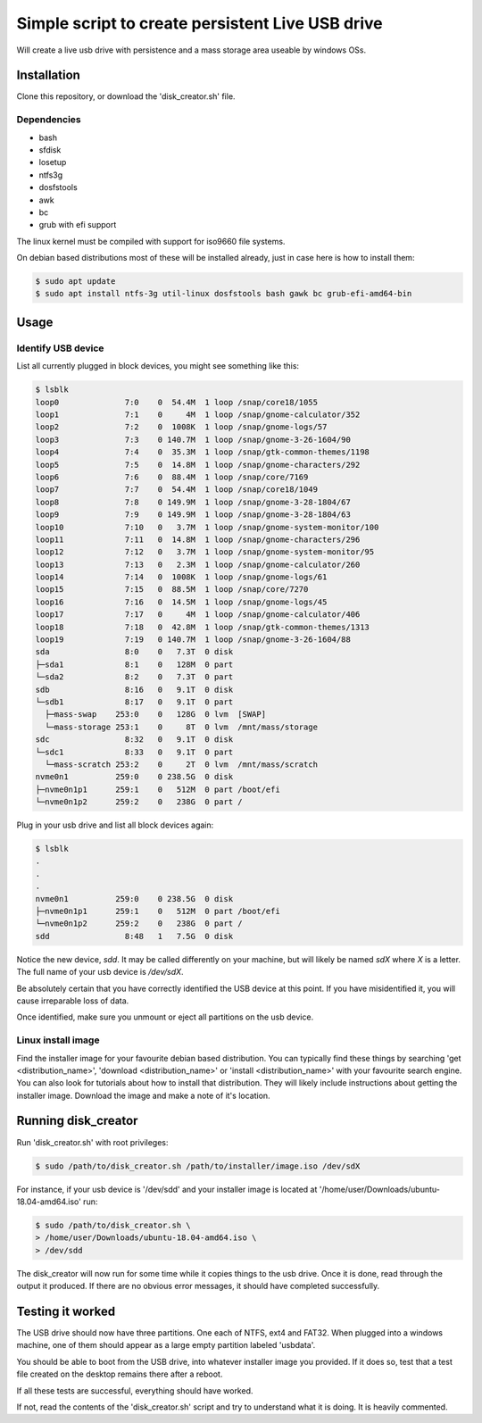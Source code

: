 Simple script to create persistent Live USB drive
=================================================

Will create a live usb drive with persistence and a mass storage area useable
by windows OSs.

Installation
------------
Clone this repository, or download the 'disk_creator.sh' file.

Dependencies
############

* bash
* sfdisk
* losetup
* ntfs3g 
* dosfstools
* awk
* bc
* grub with efi support

The linux kernel must be compiled with support for iso9660 file systems.

On debian based distributions most of these will be installed already, just in
case here is how to install them:

.. code-block:: console

   $ sudo apt update
   $ sudo apt install ntfs-3g util-linux dosfstools bash gawk bc grub-efi-amd64-bin

Usage
-----

Identify USB device
###################

List all currently plugged in block devices, you might see something like this:

.. code-block:: console

   $ lsblk
   loop0              7:0    0  54.4M  1 loop /snap/core18/1055
   loop1              7:1    0     4M  1 loop /snap/gnome-calculator/352
   loop2              7:2    0  1008K  1 loop /snap/gnome-logs/57
   loop3              7:3    0 140.7M  1 loop /snap/gnome-3-26-1604/90
   loop4              7:4    0  35.3M  1 loop /snap/gtk-common-themes/1198
   loop5              7:5    0  14.8M  1 loop /snap/gnome-characters/292
   loop6              7:6    0  88.4M  1 loop /snap/core/7169
   loop7              7:7    0  54.4M  1 loop /snap/core18/1049
   loop8              7:8    0 149.9M  1 loop /snap/gnome-3-28-1804/67
   loop9              7:9    0 149.9M  1 loop /snap/gnome-3-28-1804/63
   loop10             7:10   0   3.7M  1 loop /snap/gnome-system-monitor/100
   loop11             7:11   0  14.8M  1 loop /snap/gnome-characters/296
   loop12             7:12   0   3.7M  1 loop /snap/gnome-system-monitor/95
   loop13             7:13   0   2.3M  1 loop /snap/gnome-calculator/260
   loop14             7:14   0  1008K  1 loop /snap/gnome-logs/61
   loop15             7:15   0  88.5M  1 loop /snap/core/7270
   loop16             7:16   0  14.5M  1 loop /snap/gnome-logs/45
   loop17             7:17   0     4M  1 loop /snap/gnome-calculator/406
   loop18             7:18   0  42.8M  1 loop /snap/gtk-common-themes/1313
   loop19             7:19   0 140.7M  1 loop /snap/gnome-3-26-1604/88
   sda                8:0    0   7.3T  0 disk
   ├─sda1             8:1    0   128M  0 part
   └─sda2             8:2    0   7.3T  0 part
   sdb                8:16   0   9.1T  0 disk
   └─sdb1             8:17   0   9.1T  0 part
     ├─mass-swap    253:0    0   128G  0 lvm  [SWAP]
     └─mass-storage 253:1    0     8T  0 lvm  /mnt/mass/storage
   sdc                8:32   0   9.1T  0 disk
   └─sdc1             8:33   0   9.1T  0 part
     └─mass-scratch 253:2    0     2T  0 lvm  /mnt/mass/scratch
   nvme0n1          259:0    0 238.5G  0 disk
   ├─nvme0n1p1      259:1    0   512M  0 part /boot/efi
   └─nvme0n1p2      259:2    0   238G  0 part /

Plug in your usb drive and list all block devices again:

.. code-block:: console

   $ lsblk
   .
   .
   .
   nvme0n1          259:0    0 238.5G  0 disk
   ├─nvme0n1p1      259:1    0   512M  0 part /boot/efi
   └─nvme0n1p2      259:2    0   238G  0 part /
   sdd                8:48   1   7.5G  0 disk

Notice the new device, `sdd`.  It may be called differently on your machine, but
will likely be named `sdX` where `X` is a letter.  The full name of your usb
device is `/dev/sdX`.

Be absolutely certain that you have correctly identified the USB device at this
point.  If you have misidentified it, you will cause irreparable loss of data.

Once identified, make sure you unmount or eject all partitions on the usb 
device.

Linux install image
###################

Find the installer image for your favourite debian based distribution.  You can
typically find these things by searching 'get <distribution_name>',
'download <distribution_name>' or 'install <distribution_name>' with your 
favourite search engine.  You can also look for tutorials about how to install
that distribution.  They will likely include instructions about getting the 
installer image. Download the image and make a note of it's location.

Running disk_creator
--------------------

Run 'disk_creator.sh' with root privileges:

.. code-block:: console

   $ sudo /path/to/disk_creator.sh /path/to/installer/image.iso /dev/sdX

For instance, if your usb device is '/dev/sdd' and your installer image is
located at '/home/user/Downloads/ubuntu-18.04-amd64.iso' run:

.. code-block:: console

   $ sudo /path/to/disk_creator.sh \
   > /home/user/Downloads/ubuntu-18.04-amd64.iso \
   > /dev/sdd

The disk_creator will now run for some time while it copies things to the usb 
drive.  Once it is done, read through the output it produced.  If there are no
obvious error messages, it should have completed successfully.

Testing it worked
-----------------

The USB drive should now have three partitions. One each of NTFS, ext4 and
FAT32.  When plugged into a windows machine, one of them should appear as a large
empty partition labeled 'usbdata'.

You should be able to boot from the USB drive, into whatever installer image you
provided.  If it does so, test that a test file created on the desktop remains 
there after a reboot.

If all these tests are successful, everything should have worked.

If not, read the contents of the 'disk_creator.sh' script and try to understand
what it is doing.  It is heavily commented.
